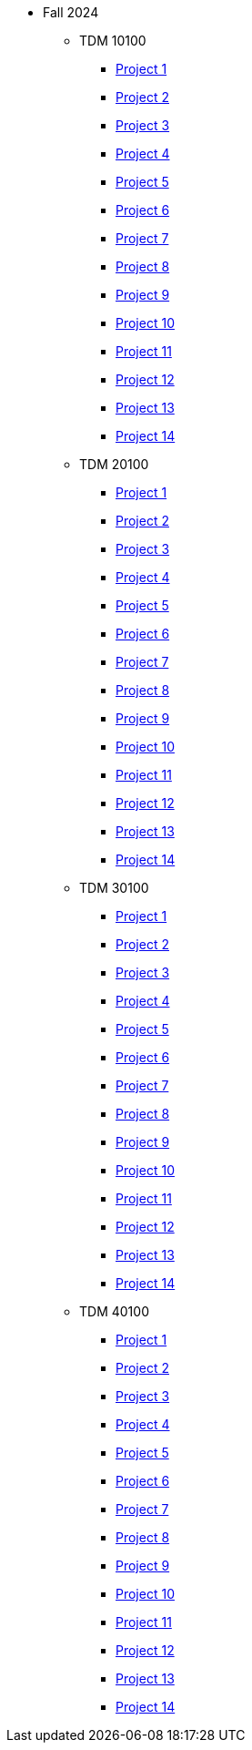 ** Fall 2024
*** TDM 10100
**** xref:fall2024:10100/project1.adoc[Project 1]
**** xref:fall2024:10100/project2.adoc[Project 2]
**** xref:fall2024:10100/project3.adoc[Project 3]
**** xref:fall2024:10100/project4.adoc[Project 4]
**** xref:fall2024:10100/project5.adoc[Project 5]
**** xref:fall2024:10100/project6.adoc[Project 6]
**** xref:fall2024:10100/project7.adoc[Project 7]
**** xref:fall2024:10100/project8.adoc[Project 8]
**** xref:fall2024:10100/project9.adoc[Project 9]
**** xref:fall2024:10100/project10.adoc[Project 10]
**** xref:fall2024:10100/project11.adoc[Project 11]
**** xref:fall2024:10100/project12.adoc[Project 12]
**** xref:fall2024:10100/project13.adoc[Project 13]
**** xref:fall2024:10100/project14.adoc[Project 14]
*** TDM 20100
**** xref:fall2024:20100/project1.adoc[Project 1]
**** xref:fall2024:20100/project2.adoc[Project 2]
**** xref:fall2024:20100/project3.adoc[Project 3]
**** xref:fall2024:20100/project4.adoc[Project 4]
**** xref:fall2024:20100/project5.adoc[Project 5]
**** xref:fall2024:20100/project6.adoc[Project 6]
**** xref:fall2024:20100/project7.adoc[Project 7]
**** xref:fall2024:20100/project8.adoc[Project 8]
**** xref:fall2024:20100/project9.adoc[Project 9]
**** xref:fall2024:20100/project10.adoc[Project 10]
**** xref:fall2024:20100/project11.adoc[Project 11]
**** xref:fall2024:20100/project12.adoc[Project 12]
**** xref:fall2024:20100/project13.adoc[Project 13]
**** xref:fall2024:20100/project14.adoc[Project 14]
*** TDM 30100
**** xref:fall2024:30100/project1.adoc[Project 1]
**** xref:fall2024:30100/project2.adoc[Project 2]
**** xref:fall2024:30100/project3.adoc[Project 3]
**** xref:fall2024:30100/project4.adoc[Project 4]
**** xref:fall2024:30100/project5.adoc[Project 5]
**** xref:fall2024:30100/project6.adoc[Project 6]
**** xref:fall2024:30100/project7.adoc[Project 7]
**** xref:fall2024:30100/project8.adoc[Project 8]
**** xref:fall2024:30100/project9.adoc[Project 9]
**** xref:fall2024:30100/project10.adoc[Project 10]
**** xref:fall2024:30100/project11.adoc[Project 11]
**** xref:fall2024:30100/project12.adoc[Project 12]
**** xref:fall2024:30100/project13.adoc[Project 13]
**** xref:fall2024:30100/project14.adoc[Project 14]
*** TDM 40100
**** xref:fall2024:40100/project1.adoc[Project 1]
**** xref:fall2024:40100/project2.adoc[Project 2]
**** xref:fall2024:40100/project3.adoc[Project 3]
**** xref:fall2024:40100/project4.adoc[Project 4]
**** xref:fall2024:40100/project5.adoc[Project 5]
**** xref:fall2024:40100/project6.adoc[Project 6]
**** xref:fall2024:40100/project7.adoc[Project 7]
**** xref:fall2024:40100/project8.adoc[Project 8]
**** xref:fall2024:40100/project9.adoc[Project 9]
**** xref:fall2024:40100/project10.adoc[Project 10]
**** xref:fall2024:40100/project11.adoc[Project 11]
**** xref:fall2024:40100/project12.adoc[Project 12]
**** xref:fall2024:40100/project13.adoc[Project 13]
**** xref:fall2024:40100/project14.adoc[Project 14]
